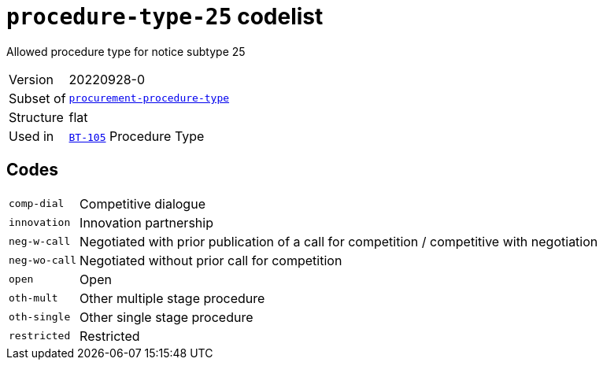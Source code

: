 = `procedure-type-25` codelist
:navtitle: Codelists

Allowed procedure type for notice subtype 25
[horizontal]
Version:: 20220928-0
Subset of:: xref:code-lists/procurement-procedure-type.adoc[`procurement-procedure-type`]
Structure:: flat
Used in:: xref:business-terms/BT-105.adoc[`BT-105`] Procedure Type

== Codes
[horizontal]
  `comp-dial`::: Competitive dialogue
  `innovation`::: Innovation partnership
  `neg-w-call`::: Negotiated with prior publication of a call for competition / competitive with negotiation
  `neg-wo-call`::: Negotiated without prior call for competition
  `open`::: Open
  `oth-mult`::: Other multiple stage procedure
  `oth-single`::: Other single stage procedure
  `restricted`::: Restricted

